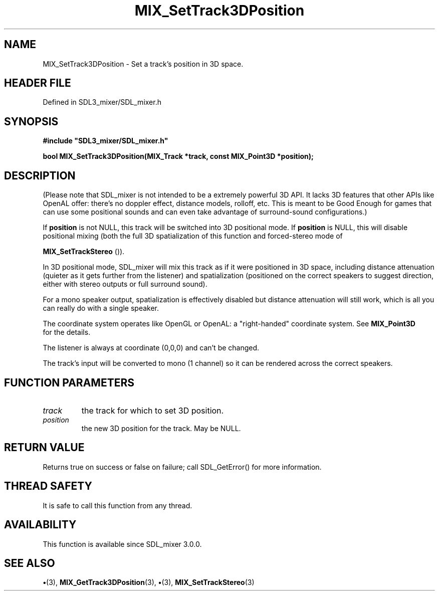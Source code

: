 .\" This manpage content is licensed under Creative Commons
.\"  Attribution 4.0 International (CC BY 4.0)
.\"   https://creativecommons.org/licenses/by/4.0/
.\" This manpage was generated from SDL_mixer's wiki page for MIX_SetTrack3DPosition:
.\"   https://wiki.libsdl.org/SDL3_mixer/MIX_SetTrack3DPosition
.\" Generated with SDL/build-scripts/wikiheaders.pl
.\"  revision 8c516fc
.\" Please report issues in this manpage's content at:
.\"   https://github.com/libsdl-org/sdlwiki/issues/new
.\" Please report issues in the generation of this manpage from the wiki at:
.\"   https://github.com/libsdl-org/SDL/issues/new?title=Misgenerated%20manpage%20for%20MIX_SetTrack3DPosition
.\" SDL_mixer can be found at https://libsdl.org/projects/SDL_mixer/
.de URL
\$2 \(laURL: \$1 \(ra\$3
..
.if \n[.g] .mso www.tmac
.TH MIX_SetTrack3DPosition 3 "SDL_mixer 3.1.0" "SDL_mixer" "SDL_mixer3 FUNCTIONS"
.SH NAME
MIX_SetTrack3DPosition \- Set a track's position in 3D space\[char46]
.SH HEADER FILE
Defined in SDL3_mixer/SDL_mixer\[char46]h

.SH SYNOPSIS
.nf
.B #include \(dqSDL3_mixer/SDL_mixer.h\(dq
.PP
.BI "bool MIX_SetTrack3DPosition(MIX_Track *track, const MIX_Point3D *position);
.fi
.SH DESCRIPTION
(Please note that SDL_mixer is not intended to be a extremely powerful 3D
API\[char46] It lacks 3D features that other APIs like OpenAL offer: there's no
doppler effect, distance models, rolloff, etc\[char46] This is meant to be Good
Enough for games that can use some positional sounds and can even take
advantage of surround-sound configurations\[char46])

If
.BR position
is not NULL, this track will be switched into 3D positional
mode\[char46] If
.BR position
is NULL, this will disable positional mixing (both the
full 3D spatialization of this function and forced-stereo mode of

.BR MIX_SetTrackStereo
())\[char46]

In 3D positional mode, SDL_mixer will mix this track as if it were
positioned in 3D space, including distance attenuation (quieter as it gets
further from the listener) and spatialization (positioned on the correct
speakers to suggest direction, either with stereo outputs or full surround
sound)\[char46]

For a mono speaker output, spatialization is effectively disabled but
distance attenuation will still work, which is all you can really do with a
single speaker\[char46]

The coordinate system operates like OpenGL or OpenAL: a "right-handed"
coordinate system\[char46] See 
.BR MIX_Point3D
 for the details\[char46]

The listener is always at coordinate (0,0,0) and can't be changed\[char46]

The track's input will be converted to mono (1 channel) so it can be
rendered across the correct speakers\[char46]

.SH FUNCTION PARAMETERS
.TP
.I track
the track for which to set 3D position\[char46]
.TP
.I position
the new 3D position for the track\[char46] May be NULL\[char46]
.SH RETURN VALUE
Returns true on success or false on failure; call SDL_GetError() for
more information\[char46]

.SH THREAD SAFETY
It is safe to call this function from any thread\[char46]

.SH AVAILABILITY
This function is available since SDL_mixer 3\[char46]0\[char46]0\[char46]

.SH SEE ALSO
.BR \(bu (3),
.BR MIX_GetTrack3DPosition (3),
.BR \(bu (3),
.BR MIX_SetTrackStereo (3)
